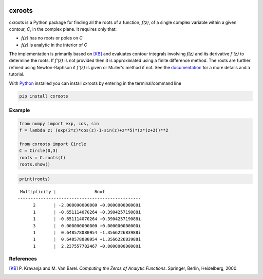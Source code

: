|pkg_img| |travis|

.. |travis| image:: https://travis-ci.org/rparini/cxroots.svg?branch=master 
    :target: https://travis-ci.org/rparini/cxroots/branches
    
.. |pkg_img| image:: https://badge.fury.io/py/cxroots.svg
    :target: https://badge.fury.io/py/cxroots

cxroots
=======

cxroots is a Python package for finding all the roots of a function, *f(z)*, of a single complex variable within a given contour, *C*, in the complex plane.  It requires only that:

-  *f(z)* has no roots or poles on *C*
-  *f(z)* is analytic in the interior of *C*

The implementation is primarily based on [KB]_ and evaluates contour integrals involving *f(z)* and its derivative *f'(z)* to determine the roots.  If *f'(z)* is not provided then it is approximated using a finite difference method.  The roots are further refined using Newton-Raphson if *f'(z)* is given or Muller's method if not.  See the `documentation <https://rparini.github.io/cxroots/>`_ for a more details and a tutorial.

With `Python <http://www.python.org/>`_ installed you can install cxroots by entering in the terminal/command line

.. code:: bash

    pip install cxroots

Example
-------

.. code:: python

    from numpy import exp, cos, sin
    f = lambda z: (exp(2*z)*cos(z)-1-sin(z)+z**5)*(z*(z+2))**2
    
    from cxroots import Circle
    C = Circle(0,3)
    roots = C.roots(f)
    roots.show()


.. image:: README_resources/readmeEx.png


.. code:: python

    print(roots)


.. literalinclude readmeExOut.txt doesn't work on github
::

	 Multiplicity |               Root              
	------------------------------------------------
	      2       | -2.000000000000 +0.000000000000i
	      1       | -0.651114070264 -0.390425719088i
	      1       | -0.651114070264 +0.390425719088i
	      3       |  0.000000000000 +0.000000000000i
	      1       |  0.648578080954 -1.356622683988i
	      1       |  0.648578080954 +1.356622683988i
	      1       |  2.237557782467 +0.000000000000i


References
----------

.. [KB] \P. Kravanja and M. Van Barel.  *Computing the Zeros of Analytic Functions*. Springer, Berlin, Heidelberg, 2000.


